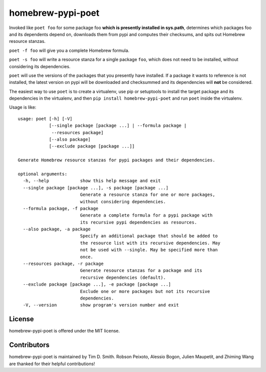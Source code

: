 homebrew-pypi-poet
==================

|Build Status| |Code Health| |PyPI page| |MIT license|

Invoked like ``poet foo`` for some package foo **which is presently
installed in sys.path**, determines which packages foo and its
dependents depend on, downloads them from pypi and computes their
checksums, and spits out Homebrew resource stanzas.

``poet -f foo`` will give you a complete Homebrew formula.

``poet -s foo`` will write a resource stanza for a single package
``foo``, which does not need to be installed, without considering its
dependencies.

``poet`` will use the versions of the packages that you presently have
installed. If a package it wants to reference is not installed, the
latest version on pypi will be downloaded and checksummed and its
dependencies will **not** be considered.

The easiest way to use ``poet`` is to create a virtualenv, use pip or
setuptools to install the target package and its dependencies in the
virtualenv, and then ``pip install homebrew-pypi-poet`` and run ``poet``
inside the virtualenv.

Usage is like:

::

    usage: poet [-h] [-V]
                [--single package [package ...] | --formula package |
                 --resources package]
                [--also package]
                [--exclude package [package ...]]

    Generate Homebrew resource stanzas for pypi packages and their dependencies.

    optional arguments:
      -h, --help            show this help message and exit
      --single package [package ...], -s package [package ...]
                            Generate a resource stanza for one or more packages,
                            without considering dependencies.
      --formula package, -f package
                            Generate a complete formula for a pypi package with
                            its recursive pypi dependencies as resources.
      --also package, -a package
                            Specify an additional package that should be added to
                            the resource list with its recursive dependencies. May
                            not be used with --single. May be specified more than
                            once.
      --resources package, -r package
                            Generate resource stanzas for a package and its
                            recursive dependencies (default).
      --exclude package [package ...], -e package [package ...]
                            Exclude one or more packages but not its recursive
                            dependencies.
      -V, --version         show program's version number and exit

License
-------

homebrew-pypi-poet is offered under the MIT license.

Contributors
------------

homebrew-pypi-poet is maintained by Tim D. Smith. Robson Peixoto,
Alessio Bogon, Julien Maupetit, and Zhiming Wang are thanked for their helpful contributions!

.. |Build Status| image:: https://travis-ci.org/tdsmith/homebrew-pypi-poet.svg?branch=master
   :target: https://travis-ci.org/tdsmith/homebrew-pypi-poet
.. |Code Health| image:: https://landscape.io/github/tdsmith/homebrew-pypi-poet/master/landscape.svg?style=flat
   :target: https://landscape.io/github/tdsmith/homebrew-pypi-poet/master
.. |PyPI page| image:: https://img.shields.io/pypi/v/homebrew-pypi-poet.svg
   :target: https://pypi.python.org/pypi/homebrew-pypi-poet
.. |MIT license| image:: https://img.shields.io/pypi/l/homebrew-pypi-poet.svg
   :target: https://github.com/tdsmith/homebrew-pypi-poet/blob/master/LICENSE
